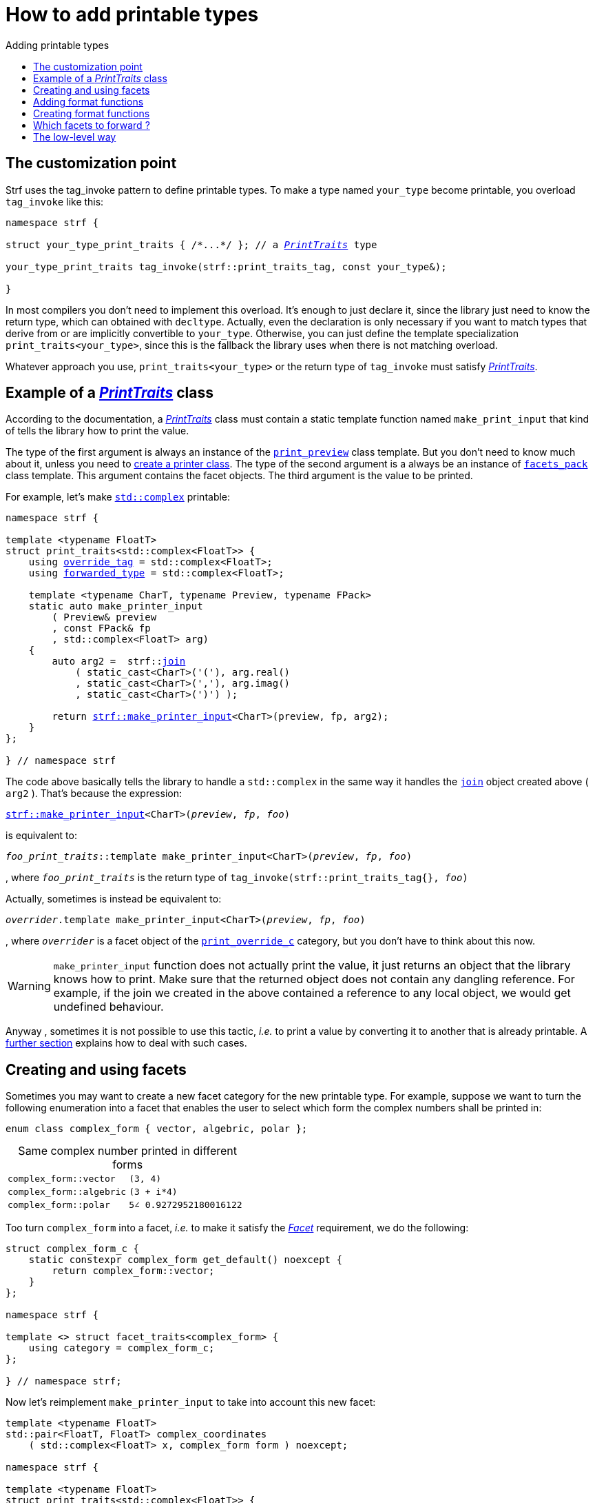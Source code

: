 ////
Distributed under the Boost Software License, Version 1.0.

See accompanying file LICENSE_1_0.txt or copy at
http://www.boost.org/LICENSE_1_0.txt
////

:strf-version: master
:strf-src-root: https://github.com/robhz786/strf/blob/{strf-version}

:basic_outbuff:   <<outbuff_hpp#basic_outbuff,basic_outbuff>>

:PrintTraits:     <<strf_hpp#PrintTraits,PrintTraits>>
:PrinterInput:    <<strf_hpp#PrintInput,PrinterInput>>
:override_tag:    <<strf_hpp#PrintTraits_override_tag,override_tag>>
:forwarded_type:  <<strf_hpp#PrintTraits_forwarded_type,forwarded_type>>
:formatters:      <<strf_hpp#PrintTraits_formatters,formatters>>
:Formatter:                  <<strf_hpp#Formatter,Formatter>>
:print_override_c:           <<strf_hpp#print_override_c,print_override_c>>
:no_print_override:          <<strf_hpp#no_print_override,no_print_override>>
:printer:                    <<strf_hpp#printer,printer>>
:print_preview:              <<strf_hpp#print_preview,print_preview>>
:preview:                    <<strf_hpp#preview,preview>>
:value_with_formatters:      <<strf_hpp#value_with_formatters,value_with_formatters>>
:make_default_printer_input: <<strf_hpp#make_default_printer_input,make_default_printer_input>>
:make_printer_input:         <<strf_hpp#make_printer_input,make_printer_input>>
:strf_make_printer_input:    <<strf_hpp#make_printer_input,strf::make_printer_input>>
:usual_printer_input:        <<strf_hpp#usual_printer_input,usual_printer_input>>

:alignment_formatter:   <<strf_hpp#alignment_formatter,alignment_formatter>>
:alignment_formatter_q: <<strf_hpp#alignment_formatter,alignment_formatter_q>>
:float_formatter:       <<strf_hpp#float_formatter,float_formatter>>
:get_float_format:      <<strf_hpp#float_formatter,get_float_format>>
:set_float_format:      <<strf_hpp#float_formatter,set_float_format>>
:get_alignment_format:  <<strf_hpp#alignment_formatter_fn_false,get_alignment_format>>
:set_alignment_format:  <<strf_hpp#alignment_formatter_fn_false,set_alignment_format>>

:join:            <<quick_referance#joins,join>>
:Facet:           <<strf_hpp#Facet,Facet>>
:get_facet:       <<strf_hpp#get_facet,get_facet>>
:facets_pack:     <<strf_hpp#facets_pack,facets_pack>>
:tag:             <<strf_hpp#tag,tag>>

:width_calculator_c:     <<strf_hpp#width_calculator_c,width_calculator_c>>
:char_encoding_c:        <<strf_hpp#char_encoding_c,char_encoding_c>>
:dynamic_char_encoding:  <<strf_hpp#dynamic_char_encoding,dynamic_char_encoding>>
:lettercase_c:           <<strf_hpp#lettercase,lettercase_c>>
:lettercase:             <<strf_hpp#lettercase,lettercase>>
:numpunct_c:             <<strf_hpp#numpuct_c,numpuct_c>>
:numpunct:               <<strf_hpp#numpuct,numpuct>>

:multi:           <<quick_reference#multi,multi>>
:conv:            <<quick_reference#string_formatting,conv>>
:utf16:           <<quick_reference#static_char_encodings,utf16>>

:middle_dots:     &#183;&#183;&#183;
:four_dots:       &#x2025; &#2025;

= How to add printable types
:source-highlighter: prettify
:icons: font
:toc: left
:toc-title: Adding printable types

== The customization point

Strf uses the tag_invoke pattern to define printable types.
To make a type named `your_type` become printable,
you overload `tag_invoke` like this:

[source,cpp,subs=normal]
----
namespace strf {

struct your_type_print_traits { /{asterisk}\...{asterisk}/ }; // a __{PrintTraits}__ type

your_type_print_traits tag_invoke(strf::print_traits_tag, const your_type&);

}
----
In most compilers you don't need to implement this overload.
It's enough to just declare it, since the library just need to know
the return type, which can obtained with `decltype`.
Actually, even the declaration
is only necessary if you want to match types that derive from
or are implicitly convertible to `your_type`. Otherwise, you can
just define the template specialization `print_traits<your_type>`,
since this is the fallback the library uses when there is not
matching overload.

Whatever approach you use, `print_traits<your_type>`
or the return type of `tag_invoke` must satisfy __{PrintTraits}__.

== Example of a __{PrintTraits}__ class

According to the documentation, a __{PrintTraits}__ class
must contain a static template function named `make_print_input`
that kind of tells the library how to print the value.

The type of the first argument is always an instance of the `{print_preview}`
class template. But you don't need to know much about it, unless
you need to <<creating_printer,create a printer class>>.
The type of the second argument is a always be an instance of `{facets_pack}`
class template. This argument contains the facet objects.
The third argument is the value to be printed.

For example, let's make
https://en.cppreference.com/w/cpp/numeric/complex[`std::complex`]
printable:

[source,cpp,subs=normal]
----
namespace strf {

template <typename FloatT>
struct print_traits<std::complex<FloatT>> {
    using {override_tag} = std::complex<FloatT>;
    using {forwarded_type} = std::complex<FloatT>;

    template <typename CharT, typename Preview, typename FPack>
    static auto make_printer_input
        ( Preview& preview
        , const FPack& fp
        , std::complex<FloatT> arg)
    {
        auto arg2 =  strf::{join}
            ( static_cast<CharT>('('), arg.real()
            , static_cast<CharT>(','), arg.imag()
            , static_cast<CharT>(')') );

        return {strf_make_printer_input}<CharT>(preview, fp, arg2);
    }
};

} // namespace strf
----

The code above basically tells the library to handle a
`std::complex` in the same way it handles the `{join}` object created above ( `arg2` ).
That's because the expression:

[source,cpp,subs=normal]
----
{strf_make_printer_input}<CharT>(__preview__, __fp__, __foo__)
----
is equivalent to:
[source,cpp,subs=normal]
----
__foo_print_traits__::template make_printer_input<CharT>(__preview__, __fp__, __foo__)
----
, where `__foo_print_traits__` is the return type of `tag_invoke(strf::print_traits_tag{}, __foo__)`

Actually, sometimes is instead be equivalent to:
[source,cpp,subs=normal]
----
__overrider__.template make_printer_input<CharT>(__preview__, __fp__, __foo__)
----
, where `__overrider__` is a facet object of the `{print_override_c}` category,
but you don't have to think about this now.

WARNING: `make_printer_input` function does not actually print the value,
it just returns an object that the library knows how to print.
Make sure that the returned object does not contain any dangling reference.
For example, if the join we created in the above contained a
reference to any local object, we would get undefined behaviour.


Anyway  , sometimes it is not possible to use this tactic,
__i.e.__ to print a value by converting it to another that is already printable.
A <<creating_printer,further section>> explains how to deal with such cases.

////
The `Preview` template paramenter is always an instance of the `preview`
value that is an already printable.
////

== Creating and using facets [[creating_facet]]

Sometimes you may want to create a new facet category
for the new printable type. For example, suppose
we want to turn the following enumeration into a facet
that enables the user to select which form the complex numbers
shall be printed in:

[source,cpp,subs=normal]
----
enum class complex_form { vector, algebric, polar };
----
.Same complex number printed in different forms
[caption=,cols="50,50"]
|===
|`complex_form::vector`   | `(3, 4)`
|`complex_form::algebric` | `(3 + i*4)`
|`complex_form::polar`    | `5∠ 0.9272952180016122`
|===

Too turn `complex_form` into a facet, __i.e.__ to make it satisfy the
_{Facet}_ requirement, we do the following:

[source,cpp,subs=normal]
----

struct complex_form_c {
    static constexpr complex_form get_default() noexcept {
        return complex_form::vector;
    }
};

namespace strf {

template <> struct facet_traits<complex_form> {
    using category = complex_form_c;
};

} // namespace strf;
----

Now let's reimplement `make_printer_input` to take
into account this new facet:

[source,cpp,subs=normal]
----
template <typename FloatT>
std::pair<FloatT, FloatT> complex_coordinates
    ( std::complex<FloatT> x, complex_form form ) noexcept;

namespace strf {

template <typename FloatT>
struct print_traits<std::complex<FloatT>> {
    using override_tag = std::complex<FloatT>;
    using forwarded_type = std::complex<FloatT>;

    template <typename CharT, typename Preview, typename FPack>
    static auto make_printer_input
        ( Preview& preview
        , const FPack& fp
        , std::complex<FloatT> arg)
    {
        complex_form form = strf::{get_facet}<complex_form_c, std::complex<FloatT>>(fp);
        auto v = ::complex_coordinates(arg, form);
        unsigned has_brackets = form != complex_form::polar;
        auto arg2 = strf::join
            ( strf::{multi}(static_cast<CharT>('('), has_brackets)
            , v.first
            , strf::{conv}(middle_string(form), strf::{utf16}<char16_t>())
            , v.second
            , strf::{multi}(static_cast<CharT>(')'), has_brackets) );

        return strf::make_printer_input<CharT>(preview, fp, arg2);
    }

private:

    static const char16_t* middle_string(complex_form form)
    {
        switch(form) {
            case complex_form::algebric: return u" + i*";
            case complex_form::polar: return u"\u2220 "; // the angle character ∠
            default: return u", ";
        }
    }
};

} // namespace strf
----

Its first line gives us the `complex_form` value:

[source,cpp,subs=normal]
----
complex_form form = strf::{get_facet}<complex_form_c, std::complex<FloatT>>(fp);
----

`get_facet` is used to extract a facet object from a `{facets_pack}` object.
The first template paramenter is the facet category.
The second is the usually printable type and it only has effect when there is
any <<introduction#constrained_facets,constrained facets>> of the given category
in the the `{facets_pack}` object. The effect is that
`{get_facet}` only returns the value inside a constrained facet when
`Filter<Tag>::value` is `true` ,
where `Filter` is the template parameter of the constrained facet, and `Tag`
is the second template parameter used in `{get_facet}`
( which is `std::complex<FloatT>` in this case ).

Next, we evaluate the floating-point values to be printed.
We can't just use `arg.real()` and `arg.imag()` as before,
since that would be incorrect in the polar form.
Let's just assume the correct values are calculated in a function
named `complex_coordinates` whose implementation is not the point here:

[source,cpp,subs=normal]
----
std::pair<FloatT,FloatT> v = ::complex_coordinates(arg, form);
----

If we want to the parenthesis to not be printed in the polar form,
we can achieve that using the `{multi}` format function.
It causes a character to be printed __n__ times,
where __n__ in our case is either 0 or 1.

[source,cpp,subs=normal]
----
unsigned has_brackets = form != complex_form::polar;
auto arg2 = strf::join
    ( strf::{multi}(static_cast<CharT>('('), has_brackets)
    /{asterisk} \... {asterisk}/
    , strf::{multi}(static_cast<CharT>(')'), has_brackets) );
----

Note that it is not possible to use instead `__if-else__` blocks like this:

[source,cpp,subs=normal]
----
if (form != complex_form::polar) {
    auto j1 = strf::join
            ( static_cast<CharT>('(')
            , v.first
            , strf::{conv}(middle_string(form), strf::{utf16}<char16_t>())
            , v.second
            , static_cast<CharT>(')') );
    return strf::make_printer_input<CharT>(preview, fp, j1);
}
auto j2 = strf::join
    ( v.first
    , strf::{conv}(middle_string(form), strf::{utf16}<char16_t>())
    , v.second );
return strf::make_printer_input<CharT>(preview, fp, j2); // different return type !
----

That wouldn't compile since `j1` and `j2` have different types.

At last, we need to select a different middle string for each form.
No big deal here, we just created a fuction `middle_string` to handle that.
But what may have caught your eye is that the string is passed to
the `{conv}` function. The code wouldn't compile without it, unless
when `CharT` is the same as the string's character type, and even
in this case, there is the risk of the destination encoding differs
from the one used in the string ( especially if we were using a `char`
string, instead of a `char16_t` string as we did above ).

[source,cpp,subs=normal]
----
auto arg2 = strf::{join}
    ( /{asterisk} \... {asterisk}/
    , /{asterisk} \... {asterisk}/
    , strf::{conv}(middle_string(form), strf::{utf16}<char16_t>())
    , /{asterisk} \... {asterisk}/
    , /{asterisk} \... {asterisk}/ );
----

Now you are ready to go:

[source,cpp]
----
void sample()
{
    auto str = strf::to_string(std::complex<double>(3, 4));
    assert(str == "(3, 4)");

    str = strf::to_string.with(complex_form::algebric) (std::complex<double>(3, 4));
    assert(str == "(3 + i*4)");
}
----

== Adding format functions

Format functions are defined in classes that
comply with the __{Formatter}__ requirements.
If you want to add format functions
you need to create a formatter class and/or
select one or some of those provided by the library.
Then, in your __PrinterTraits__ class, you need
to define a member `{formatters}` as a type alias
to `{tag}<Fmts\...>`,
where `Fmts\...` are the __{Formatter}__ types you want
to enable.

There are formatters that make sense for `std::complex`:
the `{alignment_formatter}` and the `{float_formatter}`. So let's
select them:

[source,cpp,subs=normal]
----
namespace strf {

template <typename FloatT>
struct print_traits<std::complex<FloatT>> {
    // ...
    using {formatters} = strf::{tag}
        < {alignment_formatter}
        , {float_formatter}<strf::float_notation::general> >;
    // ...
};

} // namespace strf
----

After that, whenever a value `x` is a `std::complex`,
expressions like `+strf::fmt(x)` and `*strf::sci(x) > 20` and `right(x, 20, '_').sci()`
are all well-formed, and the type of `strf::fmt(x)` is
`{value_with_formatters}<print_traits<std::complex<...>>, Fmts\...>`, where `Fmts\...`
are the types you used in to define the `formatters` type alias.

Though well-formed, they are still not printable.
To make them printable we need to overload `make_printer_input`.
As I did before, I will show a solution and then explain it further:

[source,cpp,subs=normal]
----
namespace strf {

template <typename FloatT>
struct print_traits<std::complex<FloatT>> {

    // \...

    template <typename CharT, typename Preview, typename FPack>
    static auto make_printer_input
        ( Preview& preview
        , const FPack& fp
        , std::complex<FloatT> arg)
    {
        // handles value without formatting
        // ( same as before )
    }

    template < typename CharT, typename Preview, typename FPack, typename\... T>
    static auto make_printer_input
        ( Preview& preview
        , const FPack& fp
        , strf::{value_with_formatters}<T\...> arg )
    {
        // handles value with formatting

        auto form = strf::get_facet<complex_form_c, std::complex<FloatT>>(fp);
        auto v = ::complex_coordinates(arg.value(), form);
        unsigned has_brackets = form != complex_form::polar;
        auto arg2 = strf::join
            ( strf::{multi}(static_cast<CharT>('('), has_brackets)
            , strf::fmt(v.first).{set_float_format}(arg.{get_float_format}())
            , strf::conv(middle_string(form), strf::utf16<char16_t>())
            , strf::fmt(v.second).{set_float_format}(arg.{get_float_format}())
            , strf::{multi}(static_cast<CharT>(')'), has_brackets) );
        auto arg3 = arg2.{set_alignment_format}(arg.{get_alignment_format}());
        return strf::make_printer_input<CharT>(preview, fp, arg3);
    }
};

} // namespace strf
----

Instead of taking a raw `std::complex<Float>`, the new overload takes a
`{value_with_formatters}<T\...>` which matches the return type of the format functions.
Note that we need to add that template parameter pack because the __Formatters__ types
in `{value_with_formatters}` may change as some format functions are used. For example:
[source,cpp,subs=normal]
----
std::complex<double> x;

auto arg1 = strf::fmt(x);
auto arg2 = strf::fmt(x).sci();
auto arg3 = strf::fmt(x).sci() > 10;

// arg1, arg2 and arg3 have different types:
static_assert(! std::is_same_v(decltype(arg1), decltype(arg2)));
static_assert(! std::is_same_v(decltype(arg2), decltype(arg3)));
----

Now let's look at the implementation. You can see there are few changes from
the original. The first one is that we need to use `value()` function
to extract the `std::complex` value:

[source,cpp,subs=normal]
----
        auto v = ::complex_coordinates(arg**.value()**, form);
----

Second, we re-apply the floating-point formatting the each floating-point value:

[source,cpp,subs=normal]
----
        auto arg2 = strf::join
            ( /{asterisk} ... {asterisk}/
            , strf::fmt(v.first).{set_float_format}(arg.{get_float_format}())
            , /{asterisk} ... {asterisk}/
            , strf::fmt(v.second).{set_float_format}(arg.{get_float_format}())
            , /{asterisk} ... {asterisk}/ );
----

Third, we apply the alignment formatting to the join:

[source,cpp,subs=normal]
----
        auto arg3 = arg2.{set_alignment_format}(arg.{get_alignment_format}());
----

== Creating format functions

But what if you don't want just to enable existing format functions
to your printable type, but also create new ones ?

In a <<creating_facet,previous section>> we created a facet
that specifies the complex number form (vector, algebric or polar).
Now, let's suppose we want create format functions for the same purpose.

This means we need to create a __{Formatter}__ class, which we can
name as `std_complex_formatter`.
It is required to have a member template type named `fn` where
the format functions are defined. The template parameter is
used in the return type of the format functions:

////
So that when the user doesn't specify the form with format function,
the facet is used.

This means we will create a __{Formatter}__ class,
which in turns is required to have
a member template type named `fn` where the format functions are
defined. A template argument `T` is expected to derive from `fn<T>`
( yes the https://en.wikipedia.org/wiki/Curiously_recurring_template_pattern[
curiously recurring template pattern] ), and is only actually
used to define the return type of the format function.
////

[source,cpp,subs=normal]
----
struct std_complex_formatter {

    enum class complex_form_fmt {
        vector   = (int)complex_form::vector,
        algebric = (int)complex_form::algebric,
        polar    = (int)complex_form::polar,
        use_facet = 1 + std::max({vector, algebric, polar})
    };

    template <class T>
    class fn
    {
    public:

        fn() = default;

        template <class U>
        constexpr fn(const fn<U>& u) noexcept
            : form_(u.form())
        {
        }
        constexpr T&& vector() && noexcept
        {
            form_ = complex_form_fmt::vector;
            return static_cast<T&&>(*this);
        }
        constexpr T&& algebric() && noexcept
        {
            form_ = complex_form_fmt::algebric;
            return static_cast<T&&>(*this);
        }
        constexpr T&& polar() && noexcept
        {
            form_ = complex_form_fmt::polar;
            return static_cast<T&&>(*this);
        }
        constexpr complex_form form(complex_form f) const
        {
            return form_ == complex_form_fmt::use_facet ? f : static_cast<complex_form>(form_);
        }
        constexpr complex_form_fmt form() const
        {
            return form_;
        }

    private:

        complex_form_fmt form_ = complex_form_fmt::use_facet;
    };
};
----

`vector()`, `algebric()` and `polar()` are the format functions
we are creating. `std_complex_formatter` is designed to work in conjuction with
the `complex_form` facet that we defined previously. So if none of
its format function is called, the form defined by the facet
object is taken.


The `static_cast` expressions above work because
`fn<T>` is supposed to be a base class of `T`
( yes, it's the https://en.wikipedia.org/wiki/Curiously_recurring_template_pattern[CRTP] ).
Not only that, `T` is expected to be an instance of `{value_with_formatters}`
that has `std_complex_formatter` as one of its template arguments.

In our __PrintTraits__ class, there are only two small
modifications: `formatters` and the first line
of `make_printer_input`:

[source,cpp,subs=normal]
----
namespace strf {

template <typename FloatT>
struct print_traits<std::complex<FloatT>> {

    // \...

    using formatters = strf::tag
        < **std_complex_formatter**
        , strf::alignment_formatter
        , strf::float_formatter<strf::float_notation::general> >;

    template <typename CharT, typename Preview, typename FPack>
    static auto make_printer_input
        ( Preview& preview
        , const FPack& fp
        , std::complex<FloatT> arg)
    {
        // same as before
        //\...
    }

    template < typename CharT, typename Preview, typename FPack, typename\... T>
    static auto make_printer_input
        ( Preview& preview
        , const FPack& fp
        , strf::{value_with_formatters}<T\...> arg )
    {
        auto form = arg.form(strf::get_facet<complex_form_c, std::complex<FloatT>>(fp));

        // same as before
        //\...
    }
};

} // namespace strf
----

Now, we a are ready to play:

[source,cpp]
----
void sample()
{
    std::complex<double> x{3, 4};

    auto str = strf::to_u16string .with(complex_form::algebric)
        ( x, u" == ", strf::sci(x).p(5).polar() );

    assert(str == u"(3 + i*4) == 5.00000e+00∠ 9.27295e-01");
}
----

However, you may find that `std_complex_formatter::fn` is incomplete
because we only create format functions that are non-const
and use the `&&` ref-qualifier. Shouldn't we overload them
for the other cases as well ? They would be necessary
in situation like this:

[source,cpp,subs=normal]
----
const auto fmt1 = strf::fmt(std::complex<double>{3, 4});
auto fmt2 = fmt1.polar(); // error: no polar() for const lvalue
fmt2.algebric();          // error: no algebric() for non-const lvalue
----

So, for the sake of completeness, below goes `polar()` overloaded
for both rvalues and lvalues:

[source,cpp,subs=normal]
----
struct std_complex_formatter {
    // \...

    template <class T>
    class fn
    {
    public:

        // \...
        constexpr explicit fn(complex_form_fmt f) noexcept
            : form_(f)
        {
        }

        constexpr T&& polar() && noexcept
        {
            // ( same as before )
        }
        constexpr T& polar() & noexcept
        {
            form_ = complex_form_fmt::polar;
            return static_cast<T&>(*this);
        }
        constexpr T polar() const & noexcept
        {
            return T{ static_cast<const T&>(*this)
                    , strf::tag<std_complex_formatter> {}
                    , complex_form_fmt::polar };
        }
        // ( vector and algebric are analogous )

        // \...
    };
};
----

Since the const version of `polar()` can't modify the current object,
it instead returns a new one where each base class subobject is initialized
with (copied from) the correponding base class subobject of this object,
except the `std_complex_formatter::fn<T>` one,
which is initialized instead with `complex_form_fmt::polar`.
This is why we also need to add that constructor that has
a `complex_form_fmt` paramenter. The `value_with_formtters` ' constructor
used above is documented <<strf_hpp#value_with_formatters_vwf2_t_i,here>>.

And its done! I think is a pretty complete example of how to make
`std::complex` printable. You can see the complete implementation
{strf-src-root}/example/extend_input_std_complex.cpp[here].

== Which facets to forward ?

There is an important consideration to make when
you implement the `make_printer_input` member function
of a __PrintTraits__ class that calls
`{strf_make_printer_input}`, as we did previously:
you need to decide which facets are and which aren't propagated.

The facet objects are inside the second parameter of `make_printer_input`
( which we named in previous examples as `fp` ).
Its type is ( supposed to be ) an instance of the `{facets_pack}`
template.
When printing a `std::complex` as we did in the previous example,
it makes sense to just forward all facet objects.
And this is what we did by passing `fp` to
`{strf_make_printer_input}`. As a consequence, if `fp` specifies
<<quick_reference.html#numpunct,punctuation>> for floation points
for example, then the floating points values are
printed with punctuation.

However, suppose we were printing instead an IPv4 address.
Now we have four integer values separated by dots
( in the usual
https://en.wikipedia.org/wiki/Dot-decimal_notation[dot decimal notation] )
In this case it would be simply wrong to apply numeric punctuation
on those integers.
So `numpunct_c<10>` is one of the facet category
that would have to be excluded.
There is also another one: the `{print_override_c}`,
which enables a facet to overrides how a type is printed.
It could make integers to be printed in a different
numeral system, for example. That would also be wrong.

So how do we prevent some facet categories to propagate ?
It is not possible to remove elements from a {facets_pack}
object. So we instead create a new one, like this:

[source,cpp,subs=normal]
----
auto fp2 = strf::pack( fp
                     , strf::default_numpunct<10>{}
                     , strf::{no_print_override}{} );
----
The `fp2` object created above contains a copy of all facet objects
of `fp`, but those associated with the `numpunct_c<10>` and `print_override_c`
categories are overriden by the corresponding default facet values.

Of course, you could instead create `fp2` with only the facet object
you want to forward, __i.e.__ extracting each of them
from `fp` with `{get_facet}`.

[source,cpp,subs=normal]
----
auto fp2 = strf::pack
    ( strf::get_facet</{asterisk} category 1 {asterisk}/, /{asterisk} some type {asterisk}/>(fp)
    , strf::get_facet</{asterisk} category 2 {asterisk}/, /{asterisk} some type {asterisk}/>(fp)
    , strf::get_facet</{asterisk} category 3 {asterisk}/, /{asterisk} some type {asterisk}/>(fp) );
----
In the case of IPv4 address, we actually don't need to forward
any facet. We could just ignore `fp` and pass `strf::pack()`.
However, this is not the case when printing IPv4 with alignment.
Because remember that the fill character is a `char32_t`
value that needs to be properly encoded, which means you have to
propagate the facet object associated with
the `{char_encoding_c}<__char_type__>` category,
which is actually something that you should always do,
unless you when are sure that it's not necessary ( and it
is never wrong anyway ).

Anyway, you should always carefully check all the facet categories
employed in each of the types you are using ( they are all
documented <<strf_hpp#_list_of_printable_types,here>> ).

== The low-level way [[creating_printer]]

Sometimes, when creating a __PrinterTraits__ class, 
it is not possible possible to make its `make_printer_input`
member function just return `strf::make_printer_input(...)`
as we did in the previous sections.

So let's see another approach to make `std::complex`
printable &#x2014; the low-level way.
First, let's redefine `print_traits<std::complex<...>>`:


[source,cpp,subs=normal]
----
namespace strf {
template <typename FloatT>
struct print_traits<std::complex<FloatT>>
{
    using override_tag = std::complex<FloatT>;
    using forwarded_type = std::complex<FloatT>;
    using formatters = strf::tag< ... /{asterisk}same as before{asterisk}/>;

    // make_print_input that handles unformatted values
    template <typename CharT, typename Preview, typename FPack>
    static auto make_printer_input
        ( Preview& preview
        , const FPack& fp
        , std::complex<FloatT> arg )
        \-> strf::{usual_printer_input}
            < CharT, Preview, FPack, std::complex<FloatT>
            , std_complex_printer<CharT, FloatT> >
    {
        return {preview, fp, arg};
    }

    ... /{asterisk} omitting the make_print_input overload that handles formatted values {asterisk}/ ...
};
} // namespace strf
----

The return type of `make_printer_input` must aways be a __{PrinterInput}__
type, and the `{usual_printer_input}` class template is syntatic sugar to
achieve that.
Most of the work lies in creating the class &#x2014;
 or, more likely, the class template &#x2014;
used in its fifth template parameter, named here as `std_complex_printer`.
It must be a concrete
class that derives from `{printer}<CharT>`, or that is
https://en.cppreference.com/w/cpp/language/cast_operator[convertible]
to `const {printer}<CharT>&`. It must also be constructible from the
return type of our `make_printer_input` member function:

[source,cpp,subs=normal]
----
template <typename CharT, typename FloatT>
class std_complex_printer: public strf::printer<CharT> {
public:

    template <typename\... T>
    explicit std_complex_printer(strf::usual_printer_input<T\...>);

    void print_to(strf::{basic_outbuff}<CharT>& dest) const override;

private:

    template <typename Preview, typename WCalc>
    void preview_(Preview& preview, const WCalc& wcalc) const;

    strf::{dynamic_char_encoding}<CharT> encoding_;
    strf::{numpunct}<10> numpunct_;
    strf::{lettercase} lettercase_;
    complex_form form_;
    std::pair<FloatT, FloatT> coordinates_;

    static constexpr char32_t anglechar_ = 0x2220;
};
----

The `print_to` member function is responsible for writing the content:

[source,cpp,subs=normal]
----
template <typename CharT, typename FloatT>
void std_complex_printer<CharT, FloatT>::print_to(strf::{basic_outbuff}<CharT>& dest) const
{
    auto print = strf::to(dest).with(lettercase_, numpunct_, encoding_);    
    if (form_ == complex_form::polar) {
        print(coordinates_.first, U'\u2220', static_cast<CharT>(' ') );
        print(coordinates_.second );
    } else {
        print((CharT)'(', coordinates_.first);
        print(strf::conv(form_ == complex_form::algebric ? " + i*" : ", ") );
        print(coordinates_.second, (CharT)')');
    }
}
----

Now let's look the constructor:

[source,cpp,subs=normal]
----
template <typename CharT, typename FloatT>
template <typename\... T>
inline std_complex_printer<CharT, FloatT>::std_complex_printer
    ( strf::{usual_printer_input}<T\...> x )
    : encoding_(strf::{get_facet}<strf::{char_encoding_c}<CharT>, void>(x.facets))
    , numpunct_(strf::{get_facet}<strf::{numpunct_c}<10>, FloatT>(x.facets))
    , lettercase_(strf::{get_facet}<strf::{lettercase_c}, FloatT>(x.facets))
    , form_(strf::{get_facet}<complex_form_c, std::complex<FloatT>>(x.facets))
    , coordinates_(::complex_coordinates(form_, x.arg))
{
    auto wcalc = strf::{get_facet}< strf::{width_calculator_c}
                                , std::complex<FloatT> >(x.facets);
    preview_(x.preview, wcalc);
}
----

The member variables `encoding_`, `numpunct_` and `lettercase_` are facet objects.
The reason why I did not instead just store a copy of `x.facets` as member
variable is because its type would need to be another template paramenter,
one that would change often &#x2014; every time the facets are different &#x2014;
thus causing some code bloat.

Usually the second template argument in `{get_facet}` is the input type,
which here is `std::comple<FloatT>`. However, I decided that
it makes more sense to use `FloatT` for the numeric punctuation
and letter case. There is no strict rule for that.
The type you choose to extract the encoding facet object makes
not difference since encoding facets are not constrainable.

Now, in addition to initialize the object, the constructor *must*
do another thing. `{usual_printer_input}` contains a `{print_preview}`
reference, named `preview`. When the first template argument of this
`print_preview` is `preview_size::yes`, then
we must inform the size of the content that `print_to` writes.
Actually, let me rephare that, because it's a little bit tricky:
our constructor must inform
a size `s` that ensures that `print_to` does not call
`dest.<<outbuf_hpp#basic_outbuff_recycle,recycle>>()` if
`dest.<<outbuf_hpp#basic_outbuff_space,space>>() >= s`,
where `dest` is the argument passed to `print_to`.

However, you only need to be that cautious when your
`print_to` function directly calls `dest.recycle()`,
which is only the case when you write things directly to
`dest.<<outbuff_hpp#basic_outbuff_pointer,pointer>>()`.
If you need to go that low-level, you may want to read
<<howto_add_destination#,this document>> to understand
how the class template `{basic_outbuff}` works.

Now, if this is too complicated, you can just instead
define your constructor with this:

[source,cpp,subs=normal]
----
using preview_type = typename strf::usual_printer_input<T\...>::preview_type;
static_assert(! preview_type::<<strf_hpp#print_preview,size_required>>);
----
That would prevent your printable type to work when the feature
`<<introduction#syntax,reserve_calc>>` is used,
which may not be a problem to you.

When the second template argument of this
`print_preview` is `preview_width::yes`, then we must inform
`x.preview` the `width`. This happens only when your printable type
is used it in an <<quick_reference#aligned_join,aligned join>>.
So if you don't care about supporting that situation, you can just do:

[source,cpp,subs=normal]
----
using preview_type = typename strf::usual_printer_input<T...>::preview_type;
static_assert(! preview_type::<<strf_hpp#print_preview,width_required>>);

// or, if you don't want to preview the size either:
static_assert(preview_type::<<strf_hpp#print_preview,nothing_required>>);
----

Fortunately, in our case, previewing the size and width is not that difficult.
For the floating point values, we can use the global function template
`{preview}`. The rest of the content we can easily calculate manually:

////
For the floating point values, we can use the global function template
`{preview}`, which we actually could use for the whole content . I mean, I could
implement the `preview_` member function very similiarly to `print_to`,
basically just replacing every `print(__args__...)` by
`strf::preview(pp, facets, __args__...)`. But there is a more efficient
implementation:
////

[source,cpp,subs=normal]
----
template <typename CharT, typename FloatT>
template <typename Preview, typename WidthCalc>
void std_complex_printer<CharT, FloatT>::preview_(Preview& pp, const WidthCalc& wcalc) const
{
    switch (form_) {
        case complex_form::algebric:
            pp.subtract_width(7);
            pp.add_size(7);
            break;

        case complex_form::vector:
            pp.subtract_width(4);
            pp.add_size(4);
            break;

        default:
            assert(form_ == complex_form::polar);
            if (pp.remaining_width() > 0) {
                pp.subtract_width(wcalc.char_width(strf::utf32<char32_t>{}, anglechar_));
                pp.subtract_width(1);
            }

            pp.add_size(encoding_.encoded_char_size(anglechar_));
            pp.add_size(1);
    }

    auto facets = strf::pack(lettercase_, numpunct_, encoding_);
    strf::preview<CharT>(pp, facets, coordinates_.first, coordinates_.second);
}
----

To calculate the size of the angle character, that is used in the polar form,
we need to use the encoding facet object. To calculate its width, we use
the `{width_calculator_c}` facet category. And the width of ASCII characters is
always assumed to be equal to 1 in strf.

You can see the use of `add_size` and `subtract_width` functions.
When calculating the width is potentially expensive, it may worth to
check the return of `remaining_width` &#x2014; if its not greater than zero,
there is no further need to call `subract_width`.

With this, are ready with our `std_complex_printer` class template.
But, of course, we are not done yet, since it only handles
`std::complex` values without formatting. We need to create
another printer &#x2014; you could name `fmt_std_complex_printer`
&#x2014; to print formatted values, which is naturally a little
bit more complex. However, it's basically the same idea:
`print_to` prints the content and the constructor previews it. Here is a full implementation:
{strf-src-root}/example/std_complex_printer.cpp[example/std_complex_printer.cpp].


